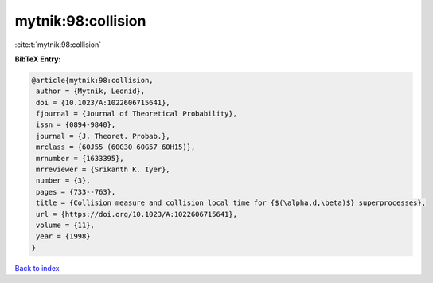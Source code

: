 mytnik:98:collision
===================

:cite:t:`mytnik:98:collision`

**BibTeX Entry:**

.. code-block:: bibtex

   @article{mytnik:98:collision,
    author = {Mytnik, Leonid},
    doi = {10.1023/A:1022606715641},
    fjournal = {Journal of Theoretical Probability},
    issn = {0894-9840},
    journal = {J. Theoret. Probab.},
    mrclass = {60J55 (60G30 60G57 60H15)},
    mrnumber = {1633395},
    mrreviewer = {Srikanth K. Iyer},
    number = {3},
    pages = {733--763},
    title = {Collision measure and collision local time for {$(\alpha,d,\beta)$} superprocesses},
    url = {https://doi.org/10.1023/A:1022606715641},
    volume = {11},
    year = {1998}
   }

`Back to index <../By-Cite-Keys.rst>`_
